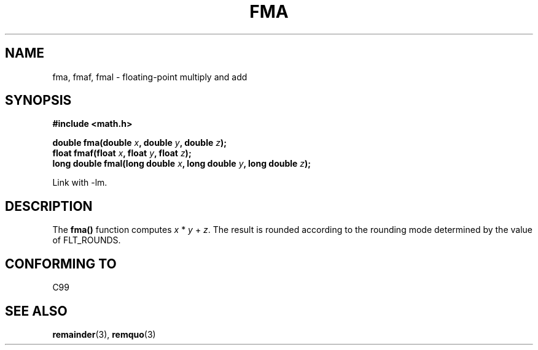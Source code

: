 .\" Copyright 2002 Walter Harms (walter.harms@informatik.uni-oldenburg.de)
.\" Distributed under GPL, 2002-07-27 Walter Harms
.\"
.TH FMA 3  2002-07-27 "" "Linux Programmer's Manual"
.SH NAME
fma, fmaf, fmal \- floating-point multiply and add
.SH SYNOPSIS
.nf
.B #include <math.h>
.sp
.BI "double fma(double " x ", double " y ", double " z );
.br
.BI "float fmaf(float " x ", float " y ", float " z );
.br
.BI "long double fmal(long double " x ", long double " y ", long double " z );
.fi
.sp
Link with \-lm.
.SH DESCRIPTION
The  
.B fma() 
function computes
.IR x " * " y " + " z .
The result is rounded according to the
rounding mode determined by the value of FLT_ROUNDS.
.SH "CONFORMING TO"
C99
.SH "SEE ALSO"
.BR remainder (3),
.BR remquo (3)
